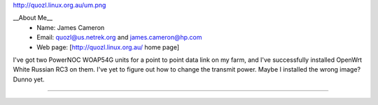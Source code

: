 http://quozl.linux.org.au/um.png

__About Me__
 * Name: James Cameron
 * Email: quozl@us.netrek.org and james.cameron@hp.com
 * Web page: [http://quozl.linux.org.au/ home page]

I've got two PowerNOC WOAP54G units for a point to point data link on my farm, and I've successfully installed OpenWrt White Russian RC3 on them.  I've yet to figure out how to change the transmit power.  Maybe I installed the wrong image?  Dunno yet.

----
